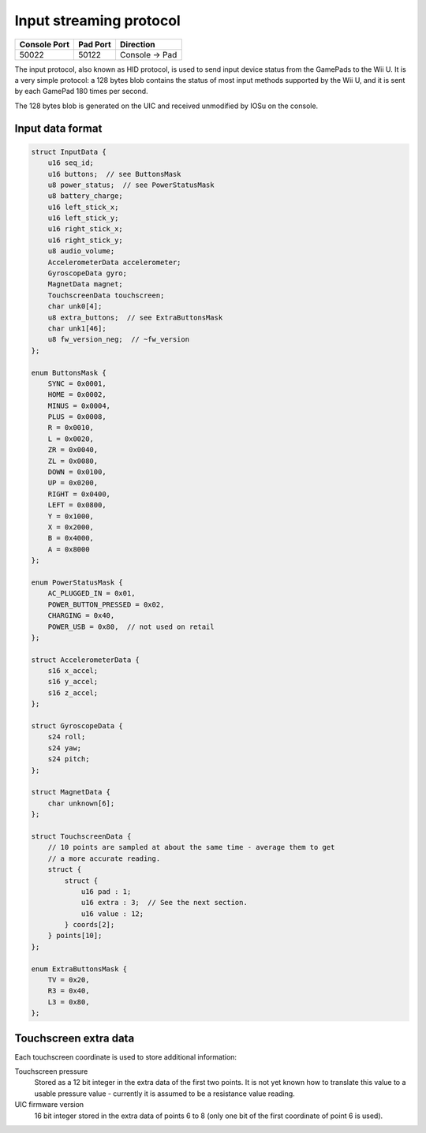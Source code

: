 Input streaming protocol
========================

+--------------+----------+---------------+
| Console Port | Pad Port | Direction     |
+==============+==========+===============+
| 50022        | 50122    | Console → Pad |
+--------------+----------+---------------+

The input protocol, also known as HID protocol, is used to send input device
status from the GamePads to the Wii U. It is a very simple protocol: a 128
bytes blob contains the status of most input methods supported by the Wii U,
and it is sent by each GamePad 180 times per second.

The 128 bytes blob is generated on the UIC and received unmodified by IOSu on
the console.

.. image:: input-data-path.png

Input data format
-----------------

.. code-block:: c

    struct InputData {
        u16 seq_id;
        u16 buttons;  // see ButtonsMask
        u8 power_status;  // see PowerStatusMask
        u8 battery_charge;
        u16 left_stick_x;
        u16 left_stick_y;
        u16 right_stick_x;
        u16 right_stick_y;
        u8 audio_volume;
        AccelerometerData accelerometer;
        GyroscopeData gyro;
        MagnetData magnet;
        TouchscreenData touchscreen;
        char unk0[4];
        u8 extra_buttons;  // see ExtraButtonsMask
        char unk1[46];
        u8 fw_version_neg;  // ~fw_version
    };

    enum ButtonsMask {
        SYNC = 0x0001,
        HOME = 0x0002,
        MINUS = 0x0004,
        PLUS = 0x0008,
        R = 0x0010,
        L = 0x0020,
        ZR = 0x0040,
        ZL = 0x0080,
        DOWN = 0x0100,
        UP = 0x0200,
        RIGHT = 0x0400,
        LEFT = 0x0800,
        Y = 0x1000,
        X = 0x2000,
        B = 0x4000,
        A = 0x8000
    };

    enum PowerStatusMask {
        AC_PLUGGED_IN = 0x01,
        POWER_BUTTON_PRESSED = 0x02,
        CHARGING = 0x40,
        POWER_USB = 0x80,  // not used on retail
    };

    struct AccelerometerData {
        s16 x_accel;
        s16 y_accel;
        s16 z_accel;
    };

    struct GyroscopeData {
        s24 roll;
        s24 yaw;
        s24 pitch;
    };

    struct MagnetData {
        char unknown[6];
    };

    struct TouchscreenData {
        // 10 points are sampled at about the same time - average them to get
        // a more accurate reading.
        struct {
            struct {
                u16 pad : 1;
                u16 extra : 3;  // See the next section.
                u16 value : 12;
            } coords[2];
        } points[10];
    };

    enum ExtraButtonsMask {
        TV = 0x20,
        R3 = 0x40,
        L3 = 0x80,
    };

Touchscreen extra data
----------------------

Each touchscreen coordinate is used to store additional information:

Touchscreen pressure
    Stored as a 12 bit integer in the extra data of the first two points. It is
    not yet known how to translate this value to a usable pressure value -
    currently it is assumed to be a resistance value reading.

UIC firmware version
    16 bit integer stored in the extra data of points 6 to 8 (only one bit of
    the first coordinate of point 6 is used).
